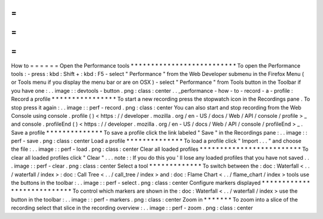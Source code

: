=
=
=
=
=
=
How
to
=
=
=
=
=
=
Open
the
Performance
tools
*
*
*
*
*
*
*
*
*
*
*
*
*
*
*
*
*
*
*
*
*
*
*
*
*
*
To
open
the
Performance
tools
:
-
press
:
kbd
:
Shift
+
:
kbd
:
F5
-
select
"
Performance
"
from
the
Web
Developer
submenu
in
the
Firefox
Menu
(
or
Tools
menu
if
you
display
the
menu
bar
or
are
on
OSX
)
-
select
"
Performance
"
from
Tools
button
in
the
Toolbar
if
you
have
one
:
.
.
image
:
:
devtools
-
button
.
png
:
class
:
center
.
.
_performance
-
how
-
to
-
record
-
a
-
profile
:
Record
a
profile
*
*
*
*
*
*
*
*
*
*
*
*
*
*
*
*
To
start
a
new
recording
press
the
stopwatch
icon
in
the
Recordings
pane
.
To
stop
press
it
again
:
.
.
image
:
:
perf
-
record
.
png
:
class
:
center
You
can
also
start
and
stop
recording
from
the
Web
Console
using
console
.
profile
(
)
<
https
:
/
/
developer
.
mozilla
.
org
/
en
-
US
/
docs
/
Web
/
API
/
console
/
profile
>
_
and
console
.
profileEnd
(
)
<
https
:
/
/
developer
.
mozilla
.
org
/
en
-
US
/
docs
/
Web
/
API
/
console
/
profileEnd
>
_
.
Save
a
profile
*
*
*
*
*
*
*
*
*
*
*
*
*
*
To
save
a
profile
click
the
link
labeled
"
Save
"
in
the
Recordings
pane
:
.
.
image
:
:
perf
-
save
.
png
:
class
:
center
Load
a
profile
*
*
*
*
*
*
*
*
*
*
*
*
*
*
To
load
a
profile
click
"
Import
.
.
.
"
and
choose
the
file
:
.
.
image
:
:
perf
-
load
.
png
:
class
:
center
Clear
all
loaded
profiles
*
*
*
*
*
*
*
*
*
*
*
*
*
*
*
*
*
*
*
*
*
*
*
*
*
To
clear
all
loaded
profiles
click
"
Clear
"
.
.
.
note
:
:
If
you
do
this
you
'
ll
lose
any
loaded
profiles
that
you
have
not
saved
.
.
.
image
:
:
perf
-
clear
.
png
:
class
:
center
Select
a
tool
*
*
*
*
*
*
*
*
*
*
*
*
*
To
switch
between
the
:
doc
:
Waterfall
<
.
.
/
waterfall
/
index
>
:
doc
:
Call
Tree
<
.
.
/
call_tree
/
index
>
and
:
doc
:
Flame
Chart
<
.
.
/
flame_chart
/
index
>
tools
use
the
buttons
in
the
toolbar
:
.
.
image
:
:
perf
-
select
.
png
:
class
:
center
Configure
markers
displayed
*
*
*
*
*
*
*
*
*
*
*
*
*
*
*
*
*
*
*
*
*
*
*
*
*
*
*
To
control
which
markers
are
shown
in
the
:
doc
:
Waterfall
<
.
.
/
waterfall
/
index
>
use
the
button
in
the
toolbar
:
.
.
image
:
:
perf
-
markers
.
png
:
class
:
center
Zoom
in
*
*
*
*
*
*
*
To
zoom
into
a
slice
of
the
recording
select
that
slice
in
the
recording
overview
:
.
.
image
:
:
perf
-
zoom
.
png
:
class
:
center
